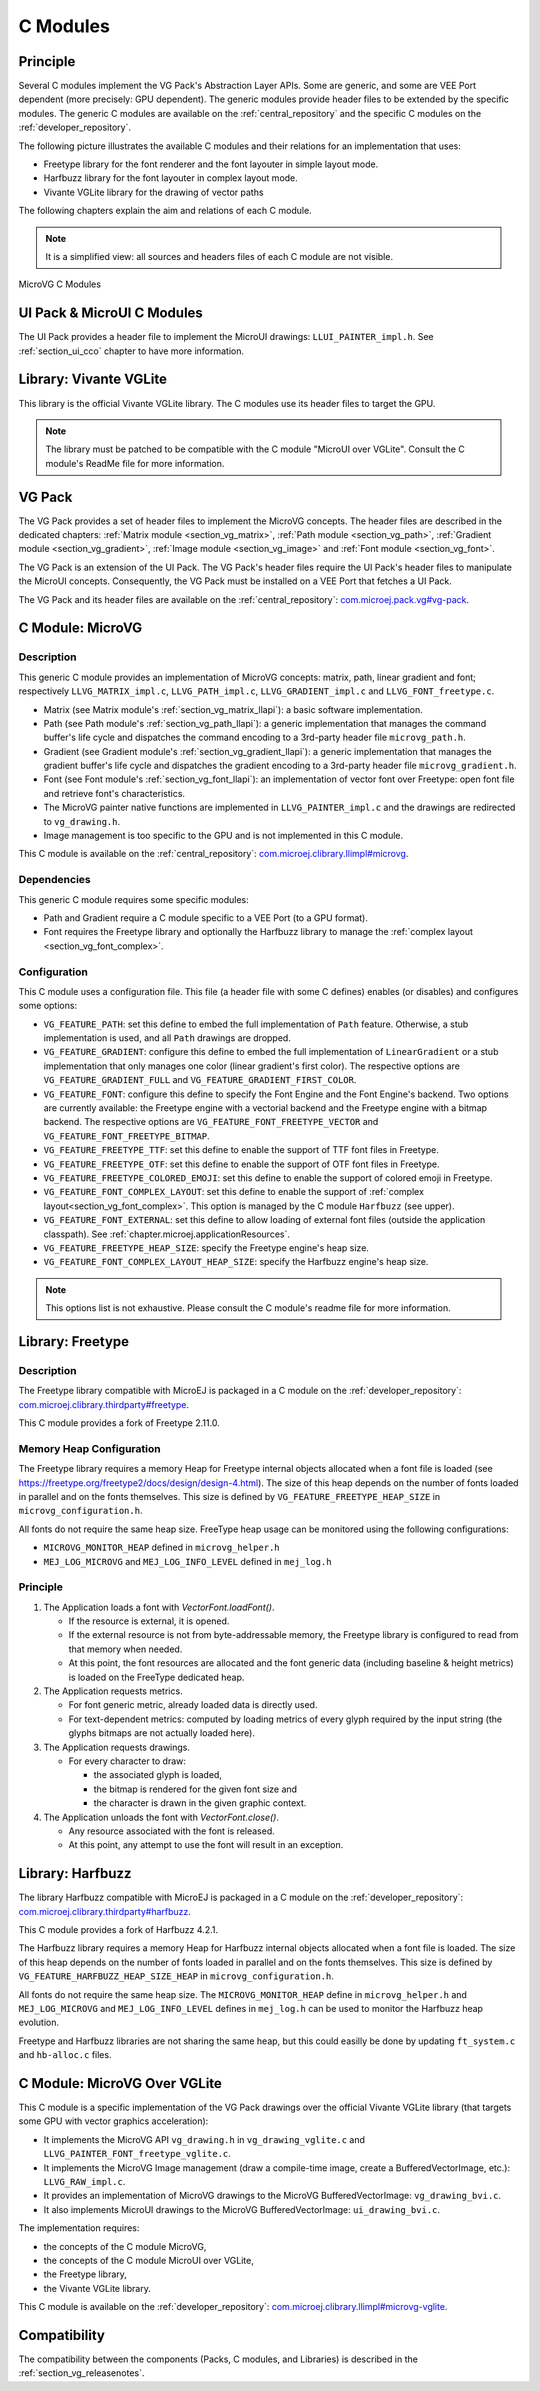 .. _section_vg_cco:

=========
C Modules
=========

Principle
=========

Several C modules implement the VG Pack's Abstraction Layer APIs.
Some are generic, and some are VEE Port dependent (more precisely: GPU dependent).
The generic modules provide header files to be extended by the specific modules. 
The generic C modules are available on the :ref:`central_repository` and the specific C modules on the :ref:`developer_repository`.

The following picture illustrates the available C modules and their relations for an implementation that uses:

* Freetype library for the font renderer and the font layouter in simple layout mode.
* Harfbuzz library for the font layouter in complex layout mode.
* Vivante VGLite library for the drawing of vector paths

The following chapters explain the aim and relations of each C module.

.. note:: It is a simplified view: all sources and headers files of each C module are not visible.

.. figure:: images/vg_cco.*
   :alt: MicroVG C Modules
   :width: 100%
   :align: center

   MicroVG C Modules

UI Pack & MicroUI C Modules
===========================

The UI Pack provides a header file to implement the MicroUI drawings: ``LLUI_PAINTER_impl.h``.
See :ref:`section_ui_cco` chapter to have more information.

Library: Vivante VGLite
=======================

This library is the official Vivante VGLite library.
The C modules use its header files to target the GPU.

.. note:: The library must be patched to be compatible with the C module "MicroUI over VGLite". Consult the C module's ReadMe file for more information.

VG Pack
=======

The VG Pack provides a set of header files to implement the MicroVG concepts.
The header files are described in the dedicated chapters: :ref:`Matrix module <section_vg_matrix>`, :ref:`Path module <section_vg_path>`, :ref:`Gradient module <section_vg_gradient>`, :ref:`Image module <section_vg_image>` and :ref:`Font module <section_vg_font>`.

The VG Pack is an extension of the UI Pack.
The VG Pack's header files require the UI Pack's header files to manipulate the MicroUI concepts.
Consequently, the VG Pack must be installed on a VEE Port that fetches a UI Pack.

The VG Pack and its header files are available on the :ref:`central_repository`: `com.microej.pack.vg#vg-pack`_.

.. _com.microej.pack.vg#vg-pack: https://repository.microej.com/modules/com/microej/pack/vg/vg-pack/

.. _section_vg_c_module_microvg:

C Module: MicroVG
=================

Description
-----------

This generic C module provides an implementation of MicroVG concepts: matrix, path, linear gradient and font; respectively ``LLVG_MATRIX_impl.c``, ``LLVG_PATH_impl.c``, ``LLVG_GRADIENT_impl.c`` and ``LLVG_FONT_freetype.c``.

* Matrix (see Matrix module's :ref:`section_vg_matrix_llapi`): a basic software implementation.
* Path (see Path module's :ref:`section_vg_path_llapi`): a generic implementation that manages the command buffer's life cycle and dispatches the command encoding to a 3rd-party header file ``microvg_path.h``.
* Gradient (see Gradient module's :ref:`section_vg_gradient_llapi`): a generic implementation that manages the gradient buffer's life cycle and dispatches the gradient encoding to a 3rd-party header file ``microvg_gradient.h``.
* Font (see Font module's :ref:`section_vg_font_llapi`): an implementation of vector font over Freetype: open font file and retrieve font's characteristics.
* The MicroVG painter native functions are implemented in ``LLVG_PAINTER_impl.c`` and the drawings are redirected to ``vg_drawing.h``.
* Image management is too specific to the GPU and is not implemented in this C module.

This C module is available on the :ref:`central_repository`: `com.microej.clibrary.llimpl#microvg`_.

.. _com.microej.clibrary.llimpl#microvg: https://repository.microej.com/modules/com/microej/clibrary/llimpl/microvg/

Dependencies
------------

This generic C module requires some specific modules:

* Path and Gradient require a C module specific to a VEE Port (to a GPU format).
* Font requires the Freetype library and optionally the Harfbuzz library to manage the :ref:`complex layout <section_vg_font_complex>`.

Configuration
-------------

This C module uses a configuration file.
This file (a header file with some C defines) enables (or disables) and configures some options:

* ``VG_FEATURE_PATH``: set this define to embed the full implementation of ``Path`` feature. Otherwise, a stub implementation is used, and all ``Path`` drawings are dropped.
* ``VG_FEATURE_GRADIENT``: configure this define to embed the full implementation of ``LinearGradient`` or a stub implementation that only manages one color (linear gradient's first color). The respective options are ``VG_FEATURE_GRADIENT_FULL`` and ``VG_FEATURE_GRADIENT_FIRST_COLOR``.
* ``VG_FEATURE_FONT``: configure this define to specify the Font Engine and the Font Engine's backend. Two options are currently available: the Freetype engine with a vectorial backend and the Freetype engine with a bitmap backend. The respective options are ``VG_FEATURE_FONT_FREETYPE_VECTOR`` and ``VG_FEATURE_FONT_FREETYPE_BITMAP``.
* ``VG_FEATURE_FREETYPE_TTF``: set this define to enable the support of TTF font files in Freetype.
* ``VG_FEATURE_FREETYPE_OTF``: set this define to enable the support of OTF font files in Freetype.
* ``VG_FEATURE_FREETYPE_COLORED_EMOJI``: set this define to enable the support of colored emoji in Freetype.
* ``VG_FEATURE_FONT_COMPLEX_LAYOUT``:  set this define to enable the support of :ref:`complex layout<section_vg_font_complex>`. This option is managed by the C module ``Harfbuzz`` (see upper).
* ``VG_FEATURE_FONT_EXTERNAL``: set this define to allow loading of external font files (outside the application classpath). See :ref:`chapter.microej.applicationResources`.
* ``VG_FEATURE_FREETYPE_HEAP_SIZE``: specify the Freetype engine's heap size.
* ``VG_FEATURE_FONT_COMPLEX_LAYOUT_HEAP_SIZE``: specify the Harfbuzz engine's heap size.

.. note:: This options list is not exhaustive. Please consult the C module's readme file for more information.

Library: Freetype
=================

Description
-----------

The Freetype library compatible with MicroEJ is packaged in a C module on the :ref:`developer_repository`: `com.microej.clibrary.thirdparty#freetype`_.

.. _com.microej.clibrary.thirdparty#freetype: https://forge.microej.com/artifactory/microej-developer-repository-release/com/microej/clibrary/thirdparty/freetype/

This C module provides a fork of Freetype 2.11.0.

Memory Heap Configuration
-------------------------

The Freetype library requires a memory Heap for Freetype internal objects allocated when a font file is loaded (see https://freetype.org/freetype2/docs/design/design-4.html). 
The size of this heap depends on the number of fonts loaded in parallel and on the fonts themselves. 
This size is defined by ``VG_FEATURE_FREETYPE_HEAP_SIZE`` in ``microvg_configuration.h``.

All fonts do not require the same heap size. FreeType heap usage can be monitored using the following configurations:

* ``MICROVG_MONITOR_HEAP`` defined in ``microvg_helper.h``
* ``MEJ_LOG_MICROVG`` and ``MEJ_LOG_INFO_LEVEL`` defined in ``mej_log.h``

Principle
---------

#. The Application loads a font with `VectorFont.loadFont()`.

   * If the resource is external, it is opened.
   * If the external resource is not from byte-addressable memory, the Freetype library is configured to read from that memory when needed.
   * At this point, the font resources are allocated and the font generic data (including baseline & height metrics) is loaded on the FreeType dedicated heap.

#. The Application requests metrics.

   * For font generic metric, already loaded data is directly used.
   * For text-dependent metrics: computed by loading metrics of every glyph required by the input string (the glyphs bitmaps are not actually loaded here).

#. The Application requests drawings.

   * For every character to draw:

     * the associated glyph is loaded,
     * the bitmap is rendered for the given font size and
     * the character is drawn in the given graphic context.

#. The Application unloads the font with `VectorFont.close()`.

   * Any resource associated with the font is released.
   * At this point, any attempt to use the font will result in an exception.

Library: Harfbuzz
=================

The library Harfbuzz compatible with MicroEJ is packaged in a C module on the :ref:`developer_repository`: `com.microej.clibrary.thirdparty#harfbuzz`_.

.. _com.microej.clibrary.thirdparty#harfbuzz: https://forge.microej.com/artifactory/microej-developer-repository-release/com/microej/clibrary/thirdparty/harfbuzz/

This C module provides a fork of Harfbuzz 4.2.1.

The Harfbuzz library requires a memory Heap for Harfbuzz internal objects allocated when a font file is loaded. 
The size of this heap depends on the number of fonts loaded in parallel and on the fonts themselves. 
This size is defined by ``VG_FEATURE_HARFBUZZ_HEAP_SIZE_HEAP`` in ``microvg_configuration.h``.

All fonts do not require the same heap size. The ``MICROVG_MONITOR_HEAP`` define in ``microvg_helper.h`` and ``MEJ_LOG_MICROVG`` and ``MEJ_LOG_INFO_LEVEL`` defines in ``mej_log.h`` can be used to monitor the Harfbuzz heap evolution.

Freetype and Harfbuzz libraries are not sharing the same heap, but this could easilly be done by updating ``ft_system.c`` and ``hb-alloc.c`` files.

.. _section_vg_c_module_microvg_vglite:

C Module: MicroVG Over VGLite
=============================

This C module is a specific implementation of the VG Pack drawings over the official Vivante VGLite library (that targets some GPU with vector graphics acceleration):

* It implements the MicroVG API ``vg_drawing.h`` in ``vg_drawing_vglite.c`` and ``LLVG_PAINTER_FONT_freetype_vglite.c``.
* It implements the MicroVG Image management (draw a compile-time image, create a BufferedVectorImage, etc.): ``LLVG_RAW_impl.c``. 
* It provides an implementation of MicroVG drawings to the MicroVG BufferedVectorImage: ``vg_drawing_bvi.c``.
* It also implements MicroUI drawings to the MicroVG BufferedVectorImage: ``ui_drawing_bvi.c``.

The implementation requires:

* the concepts of the C module MicroVG,
* the concepts of the C module MicroUI over VGLite,
* the Freetype library,
* the Vivante VGLite library.

This C module is available on the :ref:`developer_repository`: `com.microej.clibrary.llimpl#microvg-vglite`_.

.. _com.microej.clibrary.llimpl#microvg-vglite: https://forge.microej.com/artifactory/microej-developer-repository-release/com/microej/clibrary/llimpl/microvg-vglite/

Compatibility
=============

The compatibility between the components (Packs, C modules, and Libraries) is described in the :ref:`section_vg_releasenotes`.

..
   | Copyright 2008-2023, MicroEJ Corp. Content in this space is free 
   for read and redistribute. Except if otherwise stated, modification 
   is subject to MicroEJ Corp prior approval.
   | MicroEJ is a trademark of MicroEJ Corp. All other trademarks and 
   copyrights are the property of their respective owners.
